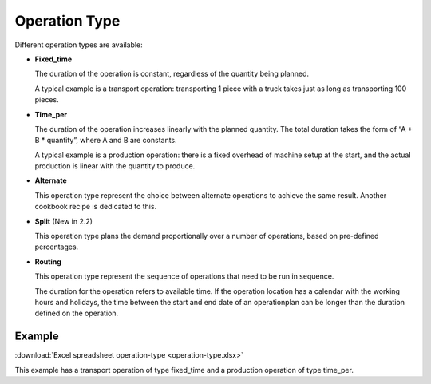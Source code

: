 ==============
Operation Type
==============

Different operation types are available:

* **Fixed_time**

  The duration of the operation is constant, regardless of the quantity being planned.

  A typical example is a transport operation: transporting 1 piece with a truck takes just
  as long as transporting 100 pieces.

* **Time_per**

  The duration of the operation increases linearly with the planned quantity. The total
  duration takes the form of “A + B * quantity”, where A and B are constants.

  A typical example is a production operation: there is a fixed overhead of machine
  setup at the start, and the actual production is linear with the quantity to produce.

* **Alternate**

  This operation type represent the choice between alternate operations to achieve the
  same result. Another cookbook recipe is dedicated to this.

* **Split** (New in 2.2)

  This operation type plans the demand proportionally over a number of operations, based
  on pre-defined percentages.

* **Routing**

  This operation type represent the sequence of operations that need to be run in sequence.

  The duration for the operation refers to available time. If the operation location
  has a calendar with the working hours and holidays, the time between the start and
  end date of an operationplan can be longer than the duration defined on the operation.

*******
Example
*******

:download:`Excel spreadsheet operation-type <operation-type.xlsx>`

This example has a transport operation of type fixed_time and a production operation of type time_per.
